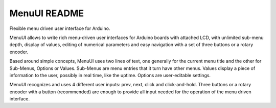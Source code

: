 
MenuUI README
=============

Flexible menu driven user interface for Arduino.

MenuUI allows to write rich menu-driven user interfaces for Arduino boards with
attached LCD, with unlimited sub-menu depth, display of values, editing of
numerical parameters and easy navigation with a set of three buttons or a
rotary encoder. 

Based around simple concepts, MenuUI uses two lines of text, one generally for
the current menu title and the other for Sub-Menus, Options or Values. Sub-Menus
are menu entries that it turn have other menus. Values display a piece of 
information to the user, possibly in real time, like the uptime. Options are
user-editable settings.

MenuUI recognizes and uses 4 different user inputs: prev, next, click and
click-and-hold. Three buttons or a rotary encoder with a button (recommended)
are enough to provide all input needed for the operation of the menu driven
interface.

